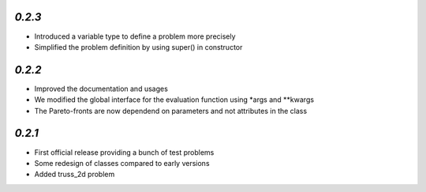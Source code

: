 `0.2.3`
---------------------------------------

* Introduced a variable type to define a problem more precisely
* Simplified the problem definition by using super() in constructor


`0.2.2`
---------------------------------------

* Improved the documentation and usages
* We modified the global interface for the evaluation function using *args and **kwargs
* The Pareto-fronts are now dependend on parameters and not attributes in the class


`0.2.1`
---------------------------------------

* First official release providing a bunch of test problems
* Some redesign of classes compared to early versions
* Added truss_2d problem

